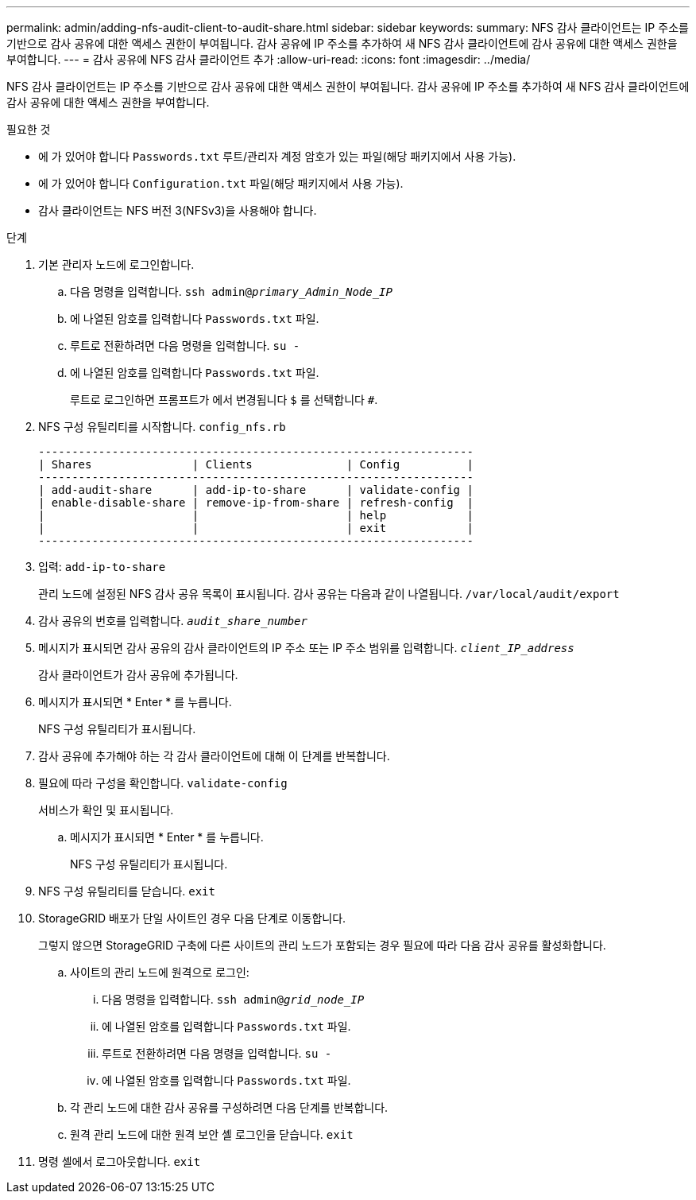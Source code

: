 ---
permalink: admin/adding-nfs-audit-client-to-audit-share.html 
sidebar: sidebar 
keywords:  
summary: NFS 감사 클라이언트는 IP 주소를 기반으로 감사 공유에 대한 액세스 권한이 부여됩니다. 감사 공유에 IP 주소를 추가하여 새 NFS 감사 클라이언트에 감사 공유에 대한 액세스 권한을 부여합니다. 
---
= 감사 공유에 NFS 감사 클라이언트 추가
:allow-uri-read: 
:icons: font
:imagesdir: ../media/


[role="lead"]
NFS 감사 클라이언트는 IP 주소를 기반으로 감사 공유에 대한 액세스 권한이 부여됩니다. 감사 공유에 IP 주소를 추가하여 새 NFS 감사 클라이언트에 감사 공유에 대한 액세스 권한을 부여합니다.

.필요한 것
* 에 가 있어야 합니다 `Passwords.txt` 루트/관리자 계정 암호가 있는 파일(해당 패키지에서 사용 가능).
* 에 가 있어야 합니다 `Configuration.txt` 파일(해당 패키지에서 사용 가능).
* 감사 클라이언트는 NFS 버전 3(NFSv3)을 사용해야 합니다.


.단계
. 기본 관리자 노드에 로그인합니다.
+
.. 다음 명령을 입력합니다. `ssh admin@_primary_Admin_Node_IP_`
.. 에 나열된 암호를 입력합니다 `Passwords.txt` 파일.
.. 루트로 전환하려면 다음 명령을 입력합니다. `su -`
.. 에 나열된 암호를 입력합니다 `Passwords.txt` 파일.
+
루트로 로그인하면 프롬프트가 에서 변경됩니다 `$` 를 선택합니다 `#`.



. NFS 구성 유틸리티를 시작합니다. `config_nfs.rb`
+
[listing]
----

-----------------------------------------------------------------
| Shares               | Clients              | Config          |
-----------------------------------------------------------------
| add-audit-share      | add-ip-to-share      | validate-config |
| enable-disable-share | remove-ip-from-share | refresh-config  |
|                      |                      | help            |
|                      |                      | exit            |
-----------------------------------------------------------------
----
. 입력: `add-ip-to-share`
+
관리 노드에 설정된 NFS 감사 공유 목록이 표시됩니다. 감사 공유는 다음과 같이 나열됩니다. `/var/local/audit/export`

. 감사 공유의 번호를 입력합니다. `_audit_share_number_`
. 메시지가 표시되면 감사 공유의 감사 클라이언트의 IP 주소 또는 IP 주소 범위를 입력합니다. `_client_IP_address_`
+
감사 클라이언트가 감사 공유에 추가됩니다.

. 메시지가 표시되면 * Enter * 를 누릅니다.
+
NFS 구성 유틸리티가 표시됩니다.

. 감사 공유에 추가해야 하는 각 감사 클라이언트에 대해 이 단계를 반복합니다.
. 필요에 따라 구성을 확인합니다. `validate-config`
+
서비스가 확인 및 표시됩니다.

+
.. 메시지가 표시되면 * Enter * 를 누릅니다.
+
NFS 구성 유틸리티가 표시됩니다.



. NFS 구성 유틸리티를 닫습니다. `exit`
. StorageGRID 배포가 단일 사이트인 경우 다음 단계로 이동합니다.
+
그렇지 않으면 StorageGRID 구축에 다른 사이트의 관리 노드가 포함되는 경우 필요에 따라 다음 감사 공유를 활성화합니다.

+
.. 사이트의 관리 노드에 원격으로 로그인:
+
... 다음 명령을 입력합니다. `ssh admin@_grid_node_IP_`
... 에 나열된 암호를 입력합니다 `Passwords.txt` 파일.
... 루트로 전환하려면 다음 명령을 입력합니다. `su -`
... 에 나열된 암호를 입력합니다 `Passwords.txt` 파일.


.. 각 관리 노드에 대한 감사 공유를 구성하려면 다음 단계를 반복합니다.
.. 원격 관리 노드에 대한 원격 보안 셸 로그인을 닫습니다. `exit`


. 명령 셸에서 로그아웃합니다. `exit`


